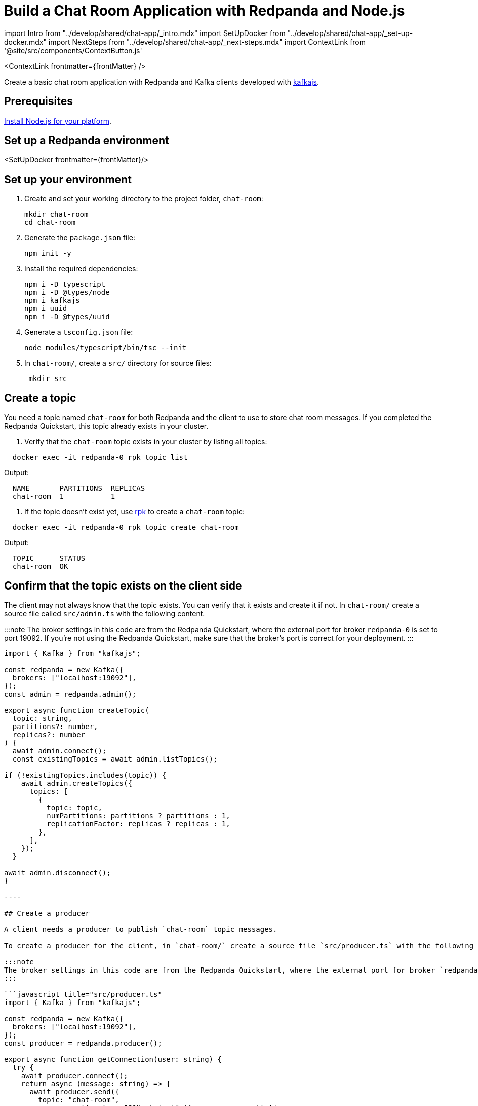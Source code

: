 = Build a Chat Room Application with Redpanda and Node.js
:description: Create a basic chat room application with Redpanda and Kafka clients developed with kafkajs
:contextLinks: [{"name"=>"Docker", "to"=>"guide-nodejs"}, {"name"=>"Cloud", "to"=>"guide-nodejs-cloud"}]
:deployment: Docker
:linkRoot: ../../

import Intro from "../develop/shared/chat-app/_intro.mdx"
import SetUpDocker from "../develop/shared/chat-app/_set-up-docker.mdx"
import NextSteps from "../develop/shared/chat-app/_next-steps.mdx"
import ContextLink from '@site/src/components/ContextButton.js'

<ContextLink frontmatter=\{frontMatter}
/>

Create a basic chat room application with Redpanda and Kafka clients developed with https://kafka.js.org/[kafkajs].+++<Intro>++++++</Intro>+++

== Prerequisites

https://nodejs.org/en/download/package-manager/[Install Node.js for your platform].

== Set up a Redpanda environment

<SetUpDocker frontmatter=\{frontMatter}/>

== Set up your environment

. Create and set your working directory to the project folder, `chat-room`:
+
[,bash]
----
mkdir chat-room
cd chat-room
----

. Generate the `package.json` file:
+
[,bash]
----
npm init -y
----

. Install the required dependencies:
+
[,bash]
----
npm i -D typescript
npm i -D @types/node
npm i kafkajs
npm i uuid
npm i -D @types/uuid
----

. Generate a `tsconfig.json` file:
+
[,bash]
----
node_modules/typescript/bin/tsc --init
----

. In `chat-room/`, create a `src/` directory for source files:
+
[,bash]
----
 mkdir src
----

== Create a topic

You need a topic named `chat-room` for both Redpanda and the client to use to store chat room messages. If you completed the Redpanda Quickstart, this topic already exists in your cluster.

. Verify that the `chat-room` topic exists in your cluster by listing all topics:

[,bash]
----
  docker exec -it redpanda-0 rpk topic list
----

Output:

----
  NAME       PARTITIONS  REPLICAS
  chat-room  1           1
----

. If the topic doesn't exist yet, use xref:reference:rpk.adoc[rpk] to create a `chat-room` topic:

[,bash]
----
  docker exec -it redpanda-0 rpk topic create chat-room
----

Output:

----
  TOPIC      STATUS
  chat-room  OK
----

== Confirm that the topic exists on the client side

The client may not always know that the topic exists. You can verify that it exists and create it if not. In `chat-room/` create a source file called `src/admin.ts` with the following content.

:::note
The broker settings in this code are from the Redpanda Quickstart, where the external port for broker `redpanda-0` is set to port 19092. If you're not using the Redpanda Quickstart, make sure that the broker's port is correct for your deployment.
:::

```javascript title="src/admin.ts"
import { Kafka } from "kafkajs";

const redpanda = new Kafka({
  brokers: ["localhost:19092"],
});
const admin = redpanda.admin();

export async function createTopic(
  topic: string,
  partitions?: number,
  replicas?: number
) {
  await admin.connect();
  const existingTopics = await admin.listTopics();

if (!existingTopics.includes(topic)) {
    await admin.createTopics({
      topics: [
        {
          topic: topic,
          numPartitions: partitions ? partitions : 1,
          replicationFactor: replicas ? replicas : 1,
        },
      ],
    });
  }

await admin.disconnect();
}

----

## Create a producer

A client needs a producer to publish `chat-room` topic messages.

To create a producer for the client, in `chat-room/` create a source file `src/producer.ts` with the following content.

:::note
The broker settings in this code are from the Redpanda Quickstart, where the external port for broker `redpanda-0` is set to port 19092. If you're not using the Redpanda Quickstart, make sure that the broker's port is correct for your deployment.
:::

```javascript title="src/producer.ts"
import { Kafka } from "kafkajs";

const redpanda = new Kafka({
  brokers: ["localhost:19092"],
});
const producer = redpanda.producer();

export async function getConnection(user: string) {
  try {
    await producer.connect();
    return async (message: string) => {
      await producer.send({
        topic: "chat-room",
        messages: [{ value: JSON.stringify({ message, user }) }],
      });
    };
  } catch (error) {
    console.error("Error:", error);
  }
}

export async function disconnect() {
  try {
    await producer.disconnect();
  } catch (error) {
    console.error("Error:", error);
  }
}
----

You now have a working producer that sends strings entered by the user to the
`chat-room` topic. Messages are sent as JSON encoded strings here,
but keep in mind that the producer only sends buffers, so you can encode the
messages however you like.

== Create a consumer

A client needs a consumer to receive `chat-room` topic messages.

To create a consumer for the client, in `chat-room/` create a source file `src/consumer.ts` with the following content.

```javascript title="src/consumer.ts"
import { Kafka } from "kafkajs";
import { v4 as uuidv4 } from "uuid";

const redpanda = new Kafka({
  brokers: ["localhost:19092"],
});
const consumer = redpanda.consumer({ groupId: uuidv4() });

export async function connect() {
  try {
    await consumer.connect();
    await consumer.subscribe({ topic: "chat-room" });
    await consumer.run({
      eachMessage: async ({ topic, partition, message }) \=> {
        const formattedValue = JSON.parse(
          (message.value as Buffer).toString()
        );
        console.log(`${formattedValue.user}: ${formattedValue.message}`);
      },
    });
  } catch (error) {
    console.error("Error:", error);
  }
}

export async function disconnect() {
  try {
    await consumer.disconnect();
  } catch (error) {
    console.error("Error:", error);
  }
}

----

You now have a consumer that reads all messages from the `chat-room`
topic and prints them to the console. You can start as many consumer groups as
you like, but remember that each group reads a message only once, which is
why the example is using a generated UUID for the group ID.

:::note
Because the `eachMessage()` function automatically commits on a heartbeat interval, there is no `commit()` method or auto-commit configuration in the code.
:::

## Create a client application

The client needs an application that creates the topic, producer, and consumer and implements the chat logic.

To create a client application, in `chat-room/` create a source file `src/index.ts` with the following content.

```javascript title="src/index.ts"
import * as readline from "node:readline";
import * as Admin from "./admin";
import * as Producer from "./producer";
import * as Consumer from "./consumer";

const rl = readline.createInterface({
  input: process.stdin,
  output: process.stdout,
});

async function start() {
  const topic = "chat-room";
  console.log(`Creating topic: ${topic}`);
  await Admin.createTopic(topic);
  console.log("Connecting...");
  await Consumer.connect();

  rl.question("Enter user name: \n", async function (username) {
    const sendMessage = await Producer.getConnection(username);
    if (sendMessage) {
      console.log("Connected, press Ctrl+C to exit");
      rl.on("line", (input) => {
        readline.moveCursor(process.stdout, 0, -1);
        sendMessage(input);
      });
    } else {
      console.error("Failed to initialize sendMessage function");
    }
  });
}

start();

process.on("SIGINT", async () => {
  console.log('Closing app...');

  try {
    await Producer.disconnect();
    await Consumer.disconnect();
    rl.close();
  } catch (err) {
    console.error('Error during cleanup:', err);
    process.exit(1);
  } finally {
    console.log('Cleanup finished. Exiting');
    process.exit(0);
  }
});
----

== Build and run the application

Build the client chat application, run it from multiple client terminals, and chat between the clients.

. From `chat-room/`, build the client application:

[,bash]
----
  node_modules/typescript/bin/tsc src/index.ts
----

. Open at least two terminals, and for each terminal:
 .. Run the client application:

+
----
   node src/index.js
----
 .. When prompted with `Enter user name:`, enter a unique name for the chat room.
. Use the chat application: enter a message in a terminal, and verify that the message is received in the other terminals.

For example:

----
  Enter user name:
  Alice
  Connected, press Ctrl+C to exit
  Alice: Hi, I'm Alice
  Bob: Hi Alice, I'm Bob, nice to meet you
----

== Next steps+++<NextSteps>++++++</NextSteps>+++
